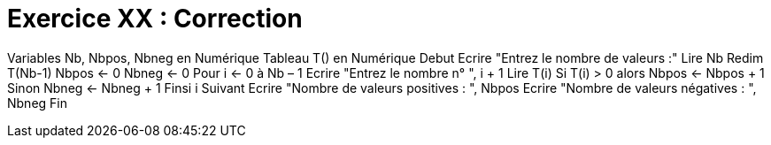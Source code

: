 :icons: font

= Exercice XX : Correction

Variables Nb, Nbpos, Nbneg en Numérique
Tableau T() en Numérique
Debut
Ecrire "Entrez le nombre de valeurs :"
Lire Nb
Redim T(Nb-1)
Nbpos ← 0
Nbneg ← 0
Pour i ← 0 à Nb – 1
 Ecrire "Entrez le nombre n° ", i + 1
 Lire T(i)
 Si T(i) > 0 alors
 Nbpos ← Nbpos + 1
 Sinon
 Nbneg ← Nbneg + 1
 Finsi
i Suivant
Ecrire "Nombre de valeurs positives : ", Nbpos
Ecrire "Nombre de valeurs négatives : ", Nbneg
Fin


